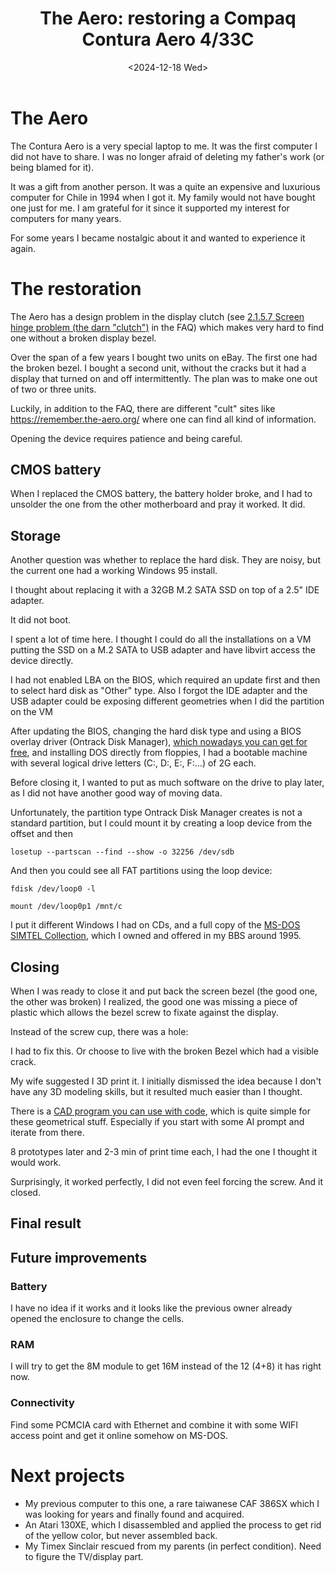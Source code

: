 #+TITLE: The Aero: restoring a Compaq Contura Aero 4/33C
#+SLUG: the-aero
#+DATE: <2024-12-18 Wed>
#+OPTIONS: toc:nil

* The Aero

The Contura Aero is a very special laptop to me. It was the first computer I did not have to share. I was no longer afraid of deleting my father's work (or being blamed for it).

It was a gift from another person. It was a quite an expensive and luxurious computer for Chile in 1994 when I got it. My family would not have bought one just for me. I am grateful for it since it supported my interest for computers for many years.

For some years I became nostalgic about it and wanted to experience it again.

[[file:images/the-aero.jpg]]

* The restoration

The Aero has a design problem in the display clutch (see [[https://www.rigacci.org/comp/aero/doc/aero_faq.html][2.1.5.7 Screen hinge problem (the darn "clutch")]] in the FAQ) which makes very hard to find one without a broken display bezel.

Over the span of a few years I bought two units on eBay. The first one had the broken bezel. I bought a second unit, without the cracks but it had a display that turned on and off intermittently. The plan was to make one out of two or three units.

Luckily, in addition to the FAQ, there are different "cult" sites like https://remember.the-aero.org/ where one can find all kind of information.

Opening the device requires patience and being careful.

** CMOS battery

When I replaced the CMOS battery, the battery holder broke, and I had to unsolder the one from the other motherboard and pray it worked. It did.

[[file:images/aero-mb-1.jpg]]

[[file:images/aero-mb-2.jpg]]

** Storage

Another question was whether to replace the hard disk. They are noisy, but the current one had a working Windows 95 install.

I thought about replacing it with a 32GB M.2 SATA SSD on top of a 2.5" IDE adapter.

It did not boot.

I spent a lot of time here. I thought I could do all the installations on a VM putting the SSD on a M.2 SATA to USB adapter and have libvirt access the device directly.

I had not enabled LBA on the BIOS, which required an update first and then to select hard disk as "Other" type. Also I forgot the IDE adapter and the USB adapter could be exposing different geometries when I did the partition on the VM

After updating the BIOS, changing the hard disk type and using a BIOS overlay driver (Ontrack Disk Manager), [[https://www.philscomputerlab.com/ontrack-disk-manager.html][which nowadays you can get for free]], and installing DOS directly from floppies, I had a bootable machine with several logical drive letters (C:, D:, E:, F:...) of 2G each.

Before closing it, I wanted to put as much software on the drive to play later, as I did not have another good way of moving data.

Unfortunately, the partition type Ontrack Disk Manager creates is not a standard partition, but I could mount it by creating a loop device from the offset and then

#+begin_src
losetup --partscan --find --show -o 32256 /dev/sdb
#+end_src

And then you could see all FAT partitions using the loop device:

#+begin_src
fdisk /dev/loop0 -l
#+end_src

#+begin_src
mount /dev/loop0p1 /mnt/c
#+end_src

I put it different Windows I had on CDs, and a full copy of the [[https://archive.org/details/Simtel_CD-ROM_May_1995_General_Applications_Disc_1_1995][MS-DOS SIMTEL Collection]], which I owned and offered in my BBS around 1995.

** Closing

When I was ready to close it and put back the screen bezel (the good one, the other was broken) I realized, the good one was missing a piece of plastic which allows the bezel screw to fixate against the display.

[[file:images/aero-bezel-screw-1.jpg]]

Instead of the screw cup, there was a hole:

[[file:images/aero-bezel-screw-2.jpg]]

I had to fix this. Or choose to live with the broken Bezel which had a visible crack.

My wife suggested I 3D print it. I initially dismissed the idea because I don't have any 3D modeling skills, but it resulted much easier than I thought.

There is a [[https://openscad.org/][CAD program you can use with code]], which is quite simple for these geometrical stuff. Especially if you start with some AI prompt and iterate from there.

[[file:images/aero-cad-1.jpg]]


8 prototypes later and 2-3 min of print time each, I had the one I thought it would work.

Surprisingly, it worked perfectly, I did not even feel forcing the screw. And it closed.

[[file:images/aero-bezel-screw-3.jpg]]

** Final result

[[file:images/aero-final-1.jpg]]

[[file:images/aero-final-2.jpg]]

[[file:images/aero-final-3.jpg]]

** Future improvements

*** Battery

I have no idea if it works and it looks like the previous owner already opened the enclosure to change the cells.

*** RAM

I will try to get the 8M module to get 16M instead of the 12 (4+8) it has right now.

*** Connectivity

Find some PCMCIA card with Ethernet and combine it with some WIFI access point and get it online somehow on MS-DOS.

* Next projects

- My previous computer to this one, a rare taiwanese CAF 386SX which I was looking for years and finally found and acquired.
- An Atari 130XE, which I disassembled and applied the process to get rid of the yellow color, but never assembled back.
- My Timex Sinclair rescued from my parents (in perfect condition). Need to figure the TV/display part.

